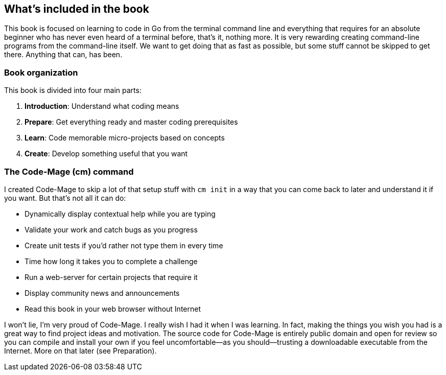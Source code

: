 == What's included in the book

This book is focused on learning to code in Go from the terminal command line and everything that requires for an absolute beginner who has never even heard of a terminal before, that's it, nothing more. It is very rewarding creating command-line programs from the command-line itself. We want to get doing that as fast as possible, but some stuff cannot be skipped to get there. Anything that can, has been.

=== Book organization

This book is divided into four main parts:

. **Introduction**: Understand what coding means
. **Prepare**: Get everything ready and master coding prerequisites
. **Learn**: Code memorable micro-projects based on concepts
. **Create**: Develop something useful that you want

[[cm-summary]]
=== The Code-Mage (cm) command

I created Code-Mage to skip a lot of that setup stuff with `cm init` in a way that you can come back to later and understand it if you want. But that's not all it can do:

- Dynamically display contextual help while you are typing
- Validate your work and catch bugs as you progress
- Create unit tests if you'd rather not type them in every time
- Time how long it takes you to complete a challenge
- Run a web-server for certain projects that require it
- Display community news and announcements
- Read this book in your web browser without Internet

I won't lie, I'm very proud of Code-Mage. I really wish I had it when I was learning. In fact, making the things you wish you had is a great way to find project ideas and motivation. The source code for Code-Mage is entirely public domain and open for review so you can compile and install your own if you feel uncomfortable—as you should—trusting a downloadable executable from the Internet. More on that later (see Preparation).
